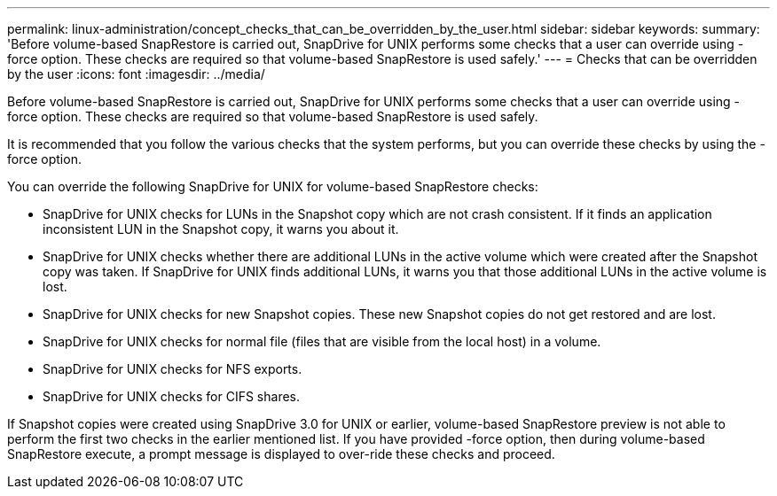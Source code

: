 ---
permalink: linux-administration/concept_checks_that_can_be_overridden_by_the_user.html
sidebar: sidebar
keywords: 
summary: 'Before volume-based SnapRestore is carried out, SnapDrive for UNIX performs some checks that a user can override using -force option. These checks are required so that volume-based SnapRestore is used safely.'
---
= Checks that can be overridden by the user
:icons: font
:imagesdir: ../media/

[.lead]
Before volume-based SnapRestore is carried out, SnapDrive for UNIX performs some checks that a user can override using -force option. These checks are required so that volume-based SnapRestore is used safely.

It is recommended that you follow the various checks that the system performs, but you can override these checks by using the -force option.

You can override the following SnapDrive for UNIX for volume-based SnapRestore checks:

* SnapDrive for UNIX checks for LUNs in the Snapshot copy which are not crash consistent. If it finds an application inconsistent LUN in the Snapshot copy, it warns you about it.
* SnapDrive for UNIX checks whether there are additional LUNs in the active volume which were created after the Snapshot copy was taken. If SnapDrive for UNIX finds additional LUNs, it warns you that those additional LUNs in the active volume is lost.
* SnapDrive for UNIX checks for new Snapshot copies. These new Snapshot copies do not get restored and are lost.
* SnapDrive for UNIX checks for normal file (files that are visible from the local host) in a volume.
* SnapDrive for UNIX checks for NFS exports.
* SnapDrive for UNIX checks for CIFS shares.

If Snapshot copies were created using SnapDrive 3.0 for UNIX or earlier, volume-based SnapRestore preview is not able to perform the first two checks in the earlier mentioned list. If you have provided -force option, then during volume-based SnapRestore execute, a prompt message is displayed to over-ride these checks and proceed.
